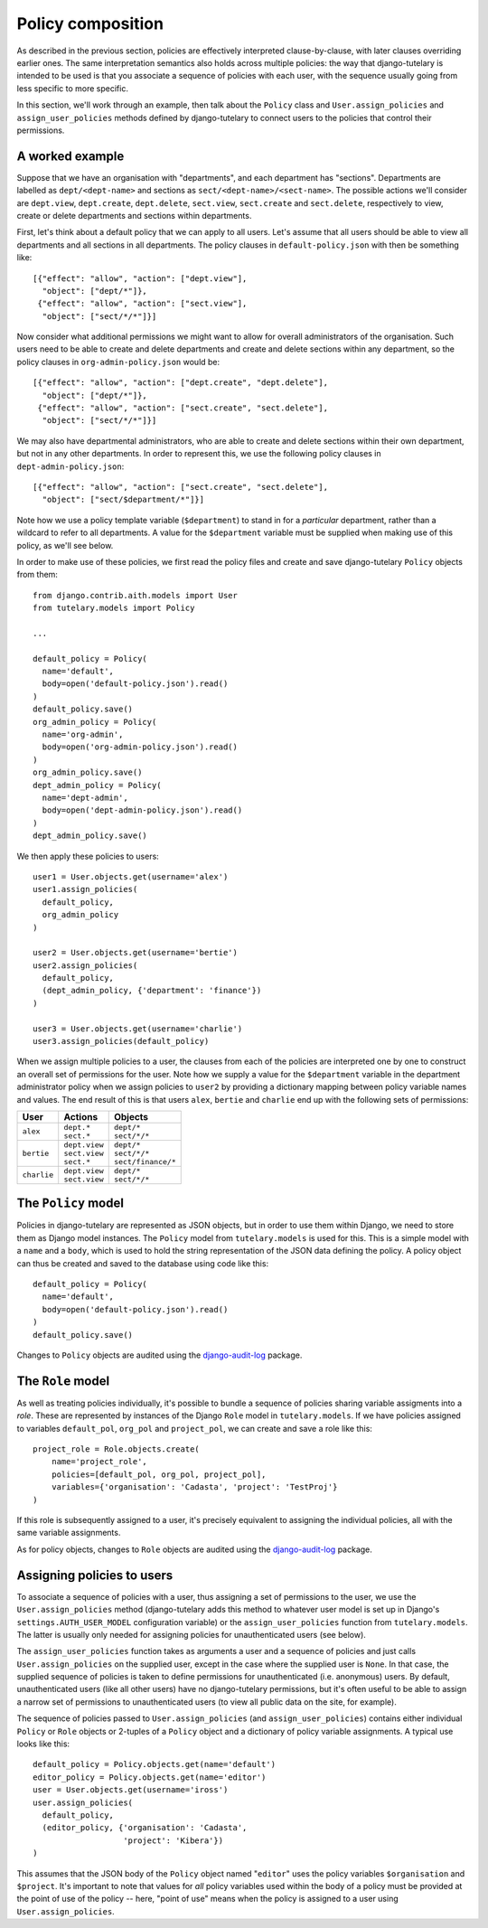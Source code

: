 .. _guide_policy_composition:

Policy composition
==================

As described in the previous section, policies are effectively
interpreted clause-by-clause, with later clauses overriding earlier
ones.  The same interpretation semantics also holds across multiple
policies: the way that django-tutelary is intended to be used is that
you associate a sequence of policies with each user, with the sequence
usually going from less specific to more specific.

In this section, we'll work through an example, then talk about the
``Policy`` class and ``User.assign_policies`` and
``assign_user_policies`` methods defined by django-tutelary to connect
users to the policies that control their permissions.

A worked example
----------------

Suppose that we have an organisation with "departments", and each
department has "sections".  Departments are labelled as
``dept/<dept-name>`` and sections as ``sect/<dept-name>/<sect-name>``.
The possible actions we'll consider are ``dept.view``,
``dept.create``, ``dept.delete``, ``sect.view``, ``sect.create`` and
``sect.delete``, respectively to view, create or delete departments
and sections within departments.

First, let's think about a default policy that we can apply to all
users.  Let's assume that all users should be able to view all
departments and all sections in all departments.  The policy clauses
in ``default-policy.json`` with then be something like::

  [{"effect": "allow", "action": ["dept.view"],
    "object": ["dept/*"]},
   {"effect": "allow", "action": ["sect.view"],
    "object": ["sect/*/*"]}]

Now consider what additional permissions we might want to allow for
overall administrators of the organisation.  Such users need to be
able to create and delete departments and create and delete sections
within any department, so the policy clauses in
``org-admin-policy.json`` would be::

  [{"effect": "allow", "action": ["dept.create", "dept.delete"],
    "object": ["dept/*"]},
   {"effect": "allow", "action": ["sect.create", "sect.delete"],
    "object": ["sect/*/*"]}]

We may also have departmental administrators, who are able to create
and delete sections within their own department, but not in any other
departments.  In order to represent this, we use the following policy
clauses in ``dept-admin-policy.json``::

  [{"effect": "allow", "action": ["sect.create", "sect.delete"],
    "object": ["sect/$department/*"]}]

Note how we use a policy template variable (``$department``) to stand
in for a *particular* department, rather than a wildcard to refer to
all departments.  A value for the ``$department`` variable must be
supplied when making use of this policy, as we'll see below.

In order to make use of these policies, we first read the policy files
and create and save django-tutelary ``Policy`` objects from them::

  from django.contrib.aith.models import User
  from tutelary.models import Policy

  ...

  default_policy = Policy(
    name='default',
    body=open('default-policy.json').read()
  )
  default_policy.save()
  org_admin_policy = Policy(
    name='org-admin',
    body=open('org-admin-policy.json').read()
  )
  org_admin_policy.save()
  dept_admin_policy = Policy(
    name='dept-admin',
    body=open('dept-admin-policy.json').read()
  )
  dept_admin_policy.save()

We then apply these policies to users::

  user1 = User.objects.get(username='alex')
  user1.assign_policies(
    default_policy,
    org_admin_policy
  )

  user2 = User.objects.get(username='bertie')
  user2.assign_policies(
    default_policy,
    (dept_admin_policy, {'department': 'finance'})
  )

  user3 = User.objects.get(username='charlie')
  user3.assign_policies(default_policy)

When we assign multiple policies to a user, the clauses from each of
the policies are interpreted one by one to construct an overall set of
permissions for the user.  Note how we supply a value for the
``$department`` variable in the department administrator policy when
we assign policies to ``user2`` by providing a dictionary mapping
between policy variable names and values.  The end result of this is
that users ``alex``, ``bertie`` and ``charlie`` end up with the
following sets of permissions:

+-------------+-----------------+----------------------+
| User        | Actions         | Objects              |
+=============+=================+======================+
| ``alex``    | | ``dept.*``    | | ``dept/*``         |
|             | | ``sect.*``    | | ``sect/*/*``       |
+-------------+-----------------+----------------------+
| ``bertie``  | | ``dept.view`` | | ``dept/*``         |
|             | | ``sect.view`` | | ``sect/*/*``       |
|             | | ``sect.*``    | | ``sect/finance/*`` |
+-------------+-----------------+----------------------+
| ``charlie`` | | ``dept.view`` | | ``dept/*``         |
|             | | ``sect.view`` | | ``sect/*/*``       |
+-------------+-----------------+----------------------+

The ``Policy`` model
--------------------

Policies in django-tutelary are represented as JSON objects, but in
order to use them within Django, we need to store them as Django model
instances.  The ``Policy`` model from ``tutelary.models`` is used for
this.  This is a simple model with a ``name`` and a ``body``, which is
used to hold the string representation of the JSON data defining the
policy.  A policy object can thus be created and saved to the database
using code like this::

  default_policy = Policy(
    name='default',
    body=open('default-policy.json').read()
  )
  default_policy.save()

Changes to ``Policy`` objects are audited using the
django-audit-log_ package.

.. _django-audit-log: https://pypi.python.org/pypi/django-audit-log/0.7.0

The ``Role`` model
------------------

As well as treating policies individually, it's possible to bundle a
sequence of policies sharing variable assigments into a *role*.  These
are represented by instances of the Django ``Role`` model in
``tutelary.models``.  If we have policies assigned to variables
``default_pol``, ``org_pol`` and ``project_pol``, we can create and
save a role like this::

  project_role = Role.objects.create(
      name='project_role',
      policies=[default_pol, org_pol, project_pol],
      variables={'organisation': 'Cadasta', 'project': 'TestProj'}
  )

If this role is subsequently assigned to a user, it's precisely
equivalent to assigning the individual policies, all with the same
variable assignments.

As for policy objects, changes to ``Role`` objects are audited using
the django-audit-log_ package.

Assigning policies to users
---------------------------

To associate a sequence of policies with a user, thus assigning a set
of permissions to the user, we use the ``User.assign_policies`` method
(django-tutelary adds this method to whatever user model is set up in
Django's ``settings.AUTH_USER_MODEL`` configuration variable) or the
``assign_user_policies`` function from ``tutelary.models``.  The
latter is usually only needed for assigning policies for
unauthenticated users (see below).

The ``assign_user_policies`` function takes as arguments a user and a
sequence of policies and just calls ``User.assign_policies`` on the
supplied user, except in the case where the supplied user is ``None``.
In that case, the supplied sequence of policies is taken to define
permissions for unauthenticated (i.e. anonymous) users.  By default,
unauthenticated users (like all other users) have no django-tutelary
permissions, but it's often useful to be able to assign a narrow set
of permissions to unauthenticated users (to view all public data on
the site, for example).

The sequence of policies passed to ``User.assign_policies`` (and
``assign_user_policies``) contains either individual ``Policy`` or
``Role`` objects or 2-tuples of a ``Policy`` object and a dictionary
of policy variable assignments.  A typical use looks like this::

  default_policy = Policy.objects.get(name='default')
  editor_policy = Policy.objects.get(name='editor')
  user = User.objects.get(username='iross')
  user.assign_policies(
    default_policy,
    (editor_policy, {'organisation': 'Cadasta',
                     'project': 'Kibera'})
  )

This assumes that the JSON body of the ``Policy`` object named
"``editor``" uses the policy variables ``$organisation`` and
``$project``.  It's important to note that values for *all* policy
variables used within the body of a policy must be provided at the
point of use of the policy -- here, "point of use" means when the
policy is assigned to a user using ``User.assign_policies``.
